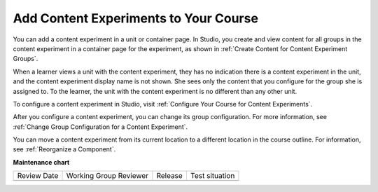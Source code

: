 .. _Add Content Experiments to Your Course:

Add Content Experiments to Your Course
######################################

.. tags:: educator, reference

.. _Add a Content Experiment in Studio:

You can add a content experiment in a unit or container page. In Studio, you
create and view content for all groups in the content experiment in a
container page for the experiment, as shown in :ref:`Create Content for
Content Experiment Groups`.

When a learner views a unit with the content experiment, they has no indication
there is a content experiment in the unit, and the content experiment display
name is not shown. She sees only the content that you configure for the group
she is assigned to. To the learner, the unit with the content experiment is no
different than any other unit.

To configure a content experiment in Studio, visit :ref:`Configure Your Course for Content Experiments`.

After you configure a content experiment, you can change its group
configuration. For more information, see :ref:`Change Group Configuration for
a Content Experiment`.

You can move a content experiment from its current location to a different
location in the course outline. For information, see :ref:`Reorganize a Component`.

.. seealso::
 

 :ref:`Offering Differentiated Content` (concept)

 :ref:`Overview of Content Experiments` (concept)

 :ref:`Configure Your Course for Content Experiments` (how-to)

 :ref:`Add a Content Experiment in OLX` (how-to)

 :ref:`Create Content for Content Experiment Groups` (how-to)

 :ref:`Create a Content Experiment` (how-to)


**Maintenance chart**

+--------------+-------------------------------+----------------+--------------------------------+
| Review Date  | Working Group Reviewer        |   Release      |Test situation                  |
+--------------+-------------------------------+----------------+--------------------------------+
|              |                               |                |                                |
+--------------+-------------------------------+----------------+--------------------------------+
